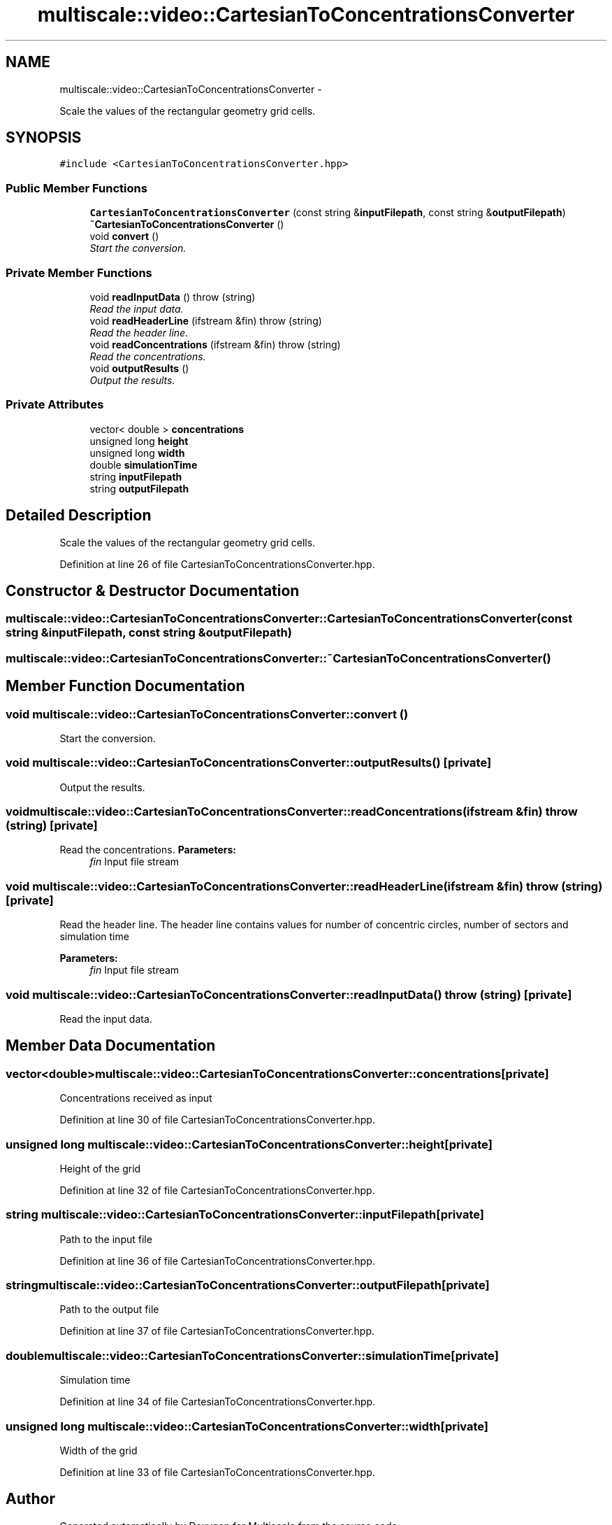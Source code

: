 .TH "multiscale::video::CartesianToConcentrationsConverter" 3 "Sun Mar 17 2013" "Version 0.0.1" "Multiscale" \" -*- nroff -*-
.ad l
.nh
.SH NAME
multiscale::video::CartesianToConcentrationsConverter \- 
.PP
Scale the values of the rectangular geometry grid cells\&.  

.SH SYNOPSIS
.br
.PP
.PP
\fC#include <CartesianToConcentrationsConverter\&.hpp>\fP
.SS "Public Member Functions"

.in +1c
.ti -1c
.RI "\fBCartesianToConcentrationsConverter\fP (const string &\fBinputFilepath\fP, const string &\fBoutputFilepath\fP)"
.br
.ti -1c
.RI "\fB~CartesianToConcentrationsConverter\fP ()"
.br
.ti -1c
.RI "void \fBconvert\fP ()"
.br
.RI "\fIStart the conversion\&. \fP"
.in -1c
.SS "Private Member Functions"

.in +1c
.ti -1c
.RI "void \fBreadInputData\fP ()  throw (string)"
.br
.RI "\fIRead the input data\&. \fP"
.ti -1c
.RI "void \fBreadHeaderLine\fP (ifstream &fin)  throw (string)"
.br
.RI "\fIRead the header line\&. \fP"
.ti -1c
.RI "void \fBreadConcentrations\fP (ifstream &fin)  throw (string)"
.br
.RI "\fIRead the concentrations\&. \fP"
.ti -1c
.RI "void \fBoutputResults\fP ()"
.br
.RI "\fIOutput the results\&. \fP"
.in -1c
.SS "Private Attributes"

.in +1c
.ti -1c
.RI "vector< double > \fBconcentrations\fP"
.br
.ti -1c
.RI "unsigned long \fBheight\fP"
.br
.ti -1c
.RI "unsigned long \fBwidth\fP"
.br
.ti -1c
.RI "double \fBsimulationTime\fP"
.br
.ti -1c
.RI "string \fBinputFilepath\fP"
.br
.ti -1c
.RI "string \fBoutputFilepath\fP"
.br
.in -1c
.SH "Detailed Description"
.PP 
Scale the values of the rectangular geometry grid cells\&. 
.PP
Definition at line 26 of file CartesianToConcentrationsConverter\&.hpp\&.
.SH "Constructor & Destructor Documentation"
.PP 
.SS "multiscale::video::CartesianToConcentrationsConverter::CartesianToConcentrationsConverter (const string &inputFilepath, const string &outputFilepath)"

.SS "multiscale::video::CartesianToConcentrationsConverter::~CartesianToConcentrationsConverter ()"

.SH "Member Function Documentation"
.PP 
.SS "void multiscale::video::CartesianToConcentrationsConverter::convert ()"

.PP
Start the conversion\&. 
.SS "void multiscale::video::CartesianToConcentrationsConverter::outputResults ()\fC [private]\fP"

.PP
Output the results\&. 
.SS "void multiscale::video::CartesianToConcentrationsConverter::readConcentrations (ifstream &fin)  throw (string)\fC [private]\fP"

.PP
Read the concentrations\&. \fBParameters:\fP
.RS 4
\fIfin\fP Input file stream 
.RE
.PP

.SS "void multiscale::video::CartesianToConcentrationsConverter::readHeaderLine (ifstream &fin)  throw (string)\fC [private]\fP"

.PP
Read the header line\&. The header line contains values for number of concentric circles, number of sectors and simulation time
.PP
\fBParameters:\fP
.RS 4
\fIfin\fP Input file stream 
.RE
.PP

.SS "void multiscale::video::CartesianToConcentrationsConverter::readInputData ()  throw (string)\fC [private]\fP"

.PP
Read the input data\&. 
.SH "Member Data Documentation"
.PP 
.SS "vector<double> multiscale::video::CartesianToConcentrationsConverter::concentrations\fC [private]\fP"
Concentrations received as input 
.PP
Definition at line 30 of file CartesianToConcentrationsConverter\&.hpp\&.
.SS "unsigned long multiscale::video::CartesianToConcentrationsConverter::height\fC [private]\fP"
Height of the grid 
.PP
Definition at line 32 of file CartesianToConcentrationsConverter\&.hpp\&.
.SS "string multiscale::video::CartesianToConcentrationsConverter::inputFilepath\fC [private]\fP"
Path to the input file 
.PP
Definition at line 36 of file CartesianToConcentrationsConverter\&.hpp\&.
.SS "string multiscale::video::CartesianToConcentrationsConverter::outputFilepath\fC [private]\fP"
Path to the output file 
.PP
Definition at line 37 of file CartesianToConcentrationsConverter\&.hpp\&.
.SS "double multiscale::video::CartesianToConcentrationsConverter::simulationTime\fC [private]\fP"
Simulation time 
.PP
Definition at line 34 of file CartesianToConcentrationsConverter\&.hpp\&.
.SS "unsigned long multiscale::video::CartesianToConcentrationsConverter::width\fC [private]\fP"
Width of the grid 
.PP
Definition at line 33 of file CartesianToConcentrationsConverter\&.hpp\&.

.SH "Author"
.PP 
Generated automatically by Doxygen for Multiscale from the source code\&.
